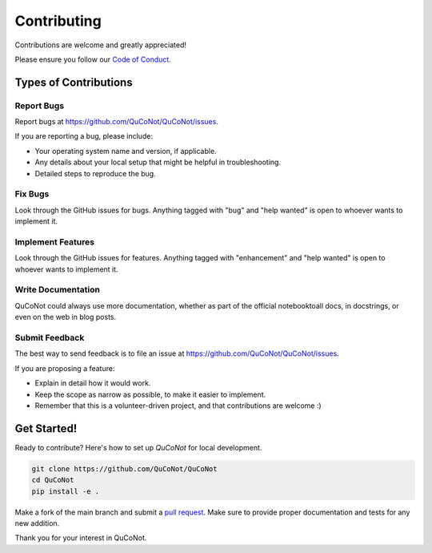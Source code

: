 .. highlight:: shell

============
Contributing
============

Contributions are welcome and greatly appreciated!

Please ensure you follow our `Code of Conduct <https://github.com/QuCoNot/QuCoNot/blob/documentation/CODE_OF_CONDUCT.md>`_.

Types of Contributions
----------------------

Report Bugs
~~~~~~~~~~~

Report bugs at https://github.com/QuCoNot/QuCoNot/issues.

If you are reporting a bug, please include:

* Your operating system name and version, if applicable.
* Any details about your local setup that might be helpful in troubleshooting.
* Detailed steps to reproduce the bug.

Fix Bugs
~~~~~~~~

Look through the GitHub issues for bugs. Anything tagged with "bug" and "help
wanted" is open to whoever wants to implement it.

Implement Features
~~~~~~~~~~~~~~~~~~

Look through the GitHub issues for features. Anything tagged with "enhancement"
and "help wanted" is open to whoever wants to implement it.

Write Documentation
~~~~~~~~~~~~~~~~~~~

QuCoNot could always use more documentation, whether as part of the
official notebooktoall docs, in docstrings, or even on the web in blog posts.

Submit Feedback
~~~~~~~~~~~~~~~

The best way to send feedback is to file an issue at https://github.com/QuCoNot/QuCoNot/issues.

If you are proposing a feature:

* Explain in detail how it would work.
* Keep the scope as narrow as possible, to make it easier to implement.
* Remember that this is a volunteer-driven project, and that contributions
  are welcome :)
  
Get Started!
------------

Ready to contribute? Here's how to set up `QuCoNot` for local development.

.. code-block:: console

  git clone https://github.com/QuCoNot/QuCoNot
  cd QuCoNot
  pip install -e .

Make a fork of the main branch and submit a `pull request <https://help.github.com/articles/about-pull-requests>`_.
Make sure to provide proper documentation and tests for any new addition.

Thank you for your interest in QuCoNot.
